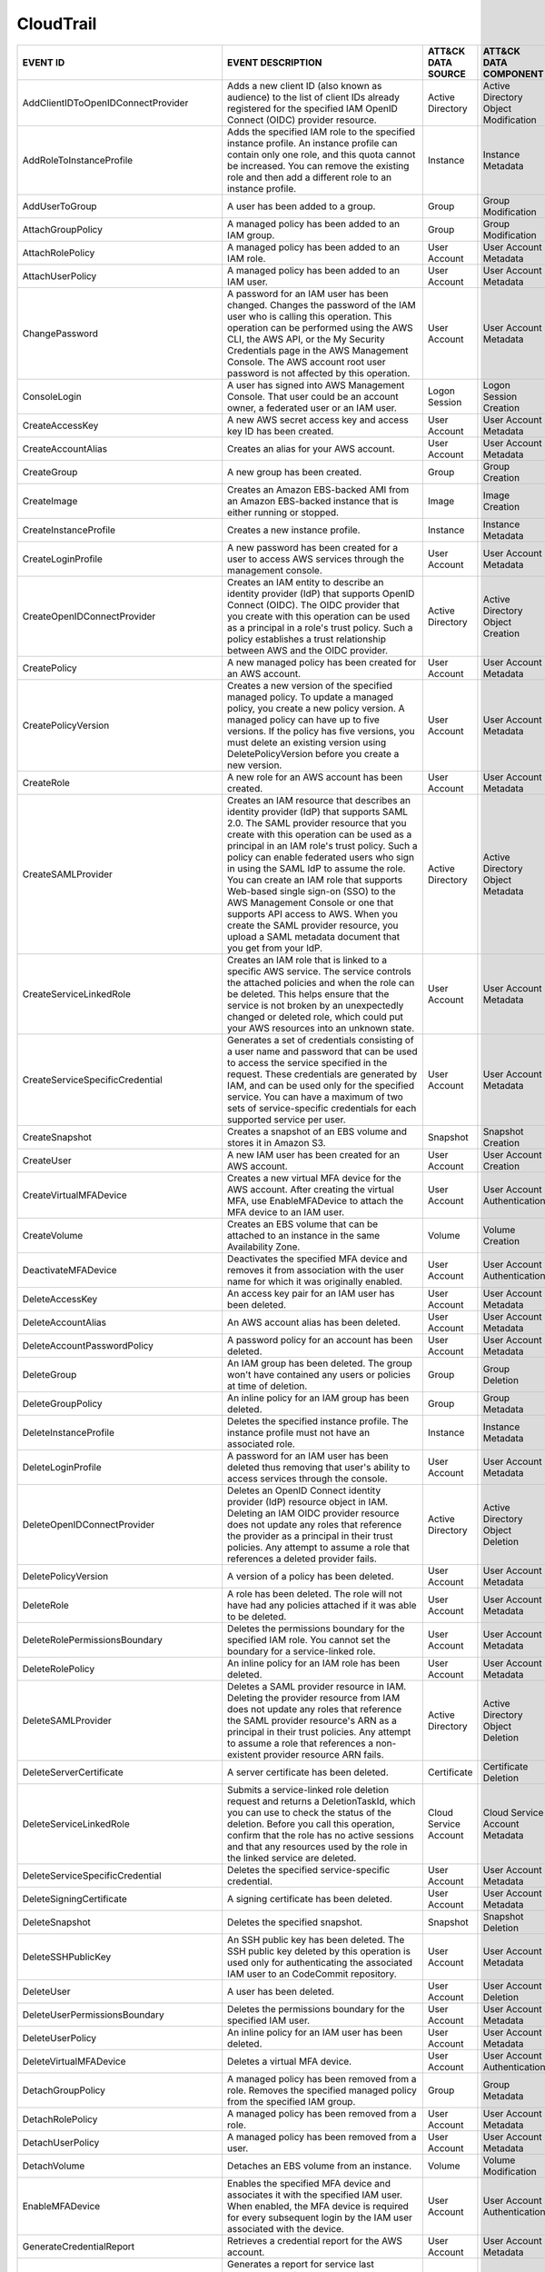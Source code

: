 CloudTrail
==========
.. MAPPINGS_TABLE Generated at: 2023-10-03T10:40:58.770502Z

.. list-table::
  :widths: 40 30 20 25
  :header-rows: 1

  * - EVENT ID
    - EVENT DESCRIPTION
    - ATT&CK DATA SOURCE
    - ATT&CK DATA COMPONENT

  * - AddClientIDToOpenIDConnectProvider  
    - Adds a new client ID (also known as audience) to the list of client IDs already registered for the specified IAM OpenID Connect (OIDC) provider resource. 
    - Active Directory  
    - Active Directory Object Modification
    
  * - AddRoleToInstanceProfile  
    - Adds the specified IAM role to the specified instance profile. An instance profile can contain only one role, and this quota cannot be increased. You can remove the existing role and then add a different role to an instance profile.  
    - Instance  
    - Instance Metadata
    
  * - AddUserToGroup  
    - A user has been added to a group. 
    - Group 
    - Group Modification
    
  * - AttachGroupPolicy 
    - A managed policy has been added to an IAM group.  
    - Group 
    - Group Modification
    
  * - AttachRolePolicy  
    - A managed policy has been added to an IAM role. 
    - User Account  
    - User Account Metadata 
    
  * - AttachUserPolicy  
    - A managed policy has been added to an IAM user. 
    - User Account 
    - User Account Metadata 
    
  * - ChangePassword  
    - A password for an IAM user has been changed. Changes the password of the IAM user who is calling this operation. This operation can be performed using the AWS CLI, the AWS API, or the My Security Credentials page in the AWS Management Console. The AWS account root user password is not affected by this operation. 
    - User Account  
    - User Account Metadata 
    
  * - ConsoleLogin  
    - A user has signed into AWS Management Console. That user could be an account owner, a federated user or an IAM user.  
    - Logon Session 
    - Logon Session Creation
    
  * - CreateAccessKey 
    - A new AWS secret access key and access key ID has been created. 
    - User Account  
    - User Account Metadata 
    
  * - CreateAccountAlias  
    - Creates an alias for your AWS account.  
    - User Account  
    - User Account Metadata 
    
  * - CreateGroup 
    - A new group has been created. 
    - Group 
    - Group Creation
    
  * - CreateImage 
    - Creates an Amazon EBS-backed AMI from an Amazon EBS-backed instance that is either running or stopped.  
    - Image 
    - Image Creation
    
  * - CreateInstanceProfile 
    - Creates a new instance profile.   
    - Instance 
    - Instance Metadata
    
  * - CreateLoginProfile  
    - A new password has been created for a user to access AWS services through the management console. 
    - User Account  
    - User Account Metadata 
    
  * - CreateOpenIDConnectProvider 
    - Creates an IAM entity to describe an identity provider (IdP) that supports OpenID Connect (OIDC). The OIDC provider that you create with this operation can be used as a principal in a role's trust policy. Such a policy establishes a trust relationship between AWS and the OIDC provider.
    - Active Directory  
    - Active Directory Object Creation
    
  * - CreatePolicy  
    - A new managed policy has been created for an AWS account. 
    - User Account  
    - User Account Metadata 
    
  * - CreatePolicyVersion 
    - Creates a new version of the specified managed policy. To update a managed policy, you create a new policy version. A managed policy can have up to five versions. If the policy has five versions, you must delete an existing version using DeletePolicyVersion before you create a new version.  
    - User Account  
    - User Account Metadata 
    
  * - CreateRole  
    - A new role for an AWS account has been created. 
    - User Account  
    - User Account Metadata 
    
  * - CreateSAMLProvider  
    - Creates an IAM resource that describes an identity provider (IdP) that supports SAML 2.0. The SAML provider resource that you create with this operation can be used as a principal in an IAM role's trust policy. Such a policy can enable federated users who sign in using the SAML IdP to assume the role. You can create an IAM role that supports Web-based single sign-on (SSO) to the AWS Management Console or one that supports API access to AWS. When you create the SAML provider resource, you upload a SAML metadata document that you get from your IdP.  
    - Active Directory  
    - Active Directory Object Metadata
    
  * - CreateServiceLinkedRole 
    - Creates an IAM role that is linked to a specific AWS service. The service controls the attached policies and when the role can be deleted. This helps ensure that the service is not broken by an unexpectedly changed or deleted role, which could put your AWS resources into an unknown state. 
    - User Account  
    - User Account Metadata
    
  * - CreateServiceSpecificCredential 
    - Generates a set of credentials consisting of a user name and password that can be used to access the service specified in the request. These credentials are generated by IAM, and can be used only for the specified service. You can have a maximum of two sets of service-specific credentials for each supported service per user.  
    - User Account  
    - User Account Metadata
    
  * - CreateSnapshot  
    - Creates a snapshot of an EBS volume and stores it in Amazon S3.  
    - Snapshot  
    - Snapshot Creation
    
  * - CreateUser  
    - A new IAM user has been created for an AWS account. 
    - User Account  
    - User Account Creation
    
  * - CreateVirtualMFADevice  
    - Creates a new virtual MFA device for the AWS account. After creating the virtual MFA, use EnableMFADevice to attach the MFA device to an IAM user.  
    - User Account  
    - User Account Authentication
    
  * - CreateVolume  
    - Creates an EBS volume that can be attached to an instance in the same Availability Zone.  
    - Volume  
    - Volume Creation
    
  * - DeactivateMFADevice 
    - Deactivates the specified MFA device and removes it from association with the user name for which it was originally enabled.  
    - User Account  
    - User Account Authentication
    
  * - DeleteAccessKey 
    - An access key pair for an IAM user has been deleted.  
    - User Account  
    - User Account Metadata
    
  * - DeleteAccountAlias  
    - An AWS account alias has been deleted.  
    - User Account  
    - User Account Metadata
    
  * - DeleteAccountPasswordPolicy 
    - A password policy for an account has been deleted.  
    - User Account  
    - User Account Metadata
    
  * - DeleteGroup 
    - An IAM group has been deleted. The group won't have contained any users or policies at time of deletion.  
    - Group 
    - Group Deletion
    
  * - DeleteGroupPolicy 
    - An inline policy for an IAM group has been deleted. 
    - Group 
    - Group Metadata
    
  * - DeleteInstanceProfile 
    - Deletes the specified instance profile. The instance profile must not have an associated role.  
    - Instance  
    - Instance Metadata
    
  * - DeleteLoginProfile  
    - A password for an IAM user has been deleted thus removing that user's ability to access services through the console. 
    - User Account  
    - User Account Metadata
    
  * - DeleteOpenIDConnectProvider 
    - Deletes an OpenID Connect identity provider (IdP) resource object in IAM. Deleting an IAM OIDC provider resource does not update any roles that reference the provider as a principal in their trust policies. Any attempt to assume a role that references a deleted provider fails.  
    - Active Directory  
    - Active Directory Object Deletion
    
  * - DeletePolicyVersion 
    - A version of a policy has been deleted. 
    - User Account  
    - User Account Metadata
    
  * - DeleteRole  
    - A role has been deleted. The role will not have had any policies attached if it was able to be deleted. 
    - User Account    
    - User Account Metadata
    
  * - DeleteRolePermissionsBoundary 
    - Deletes the permissions boundary for the specified IAM role. You cannot set the boundary for a service-linked role. 
    - User Account  
    - User Account Metadata
    
  * - DeleteRolePolicy  
    - An inline policy for an IAM role has been deleted.  
    - User Account  
    - User Account Metadata
    
  * - DeleteSAMLProvider  
    - Deletes a SAML provider resource in IAM. Deleting the provider resource from IAM does not update any roles that reference the SAML provider resource's ARN as a principal in their trust policies. Any attempt to assume a role that references a non-existent provider resource ARN fails. 
    - Active Directory  
    - Active Directory Object Deletion
    
  * - DeleteServerCertificate 
    - A server certificate has been deleted.  
    - Certificate 
    - Certificate Deletion
    
  * - DeleteServiceLinkedRole 
    - Submits a service-linked role deletion request and returns a DeletionTaskId, which you can use to check the status of the deletion. Before you call this operation, confirm that the role has no active sessions and that any resources used by the role in the linked service are deleted.   
    - Cloud Service Account 
    - Cloud Service Account Metadata
    
  * - DeleteServiceSpecificCredential 
    - Deletes the specified service-specific credential.  
    - User Account  
    - User Account Metadata
    
  * - DeleteSigningCertificate  
    - A signing certificate has been deleted. 
    - User Account  
    - User Account Metadata
    
  * - DeleteSnapshot  
    - Deletes the specified snapshot. 
    - Snapshot  
    - Snapshot Deletion
    
  * - DeleteSSHPublicKey  
    - An SSH public key has been deleted. The SSH public key deleted by this operation is used only for authenticating the associated IAM user to an CodeCommit repository.
    - User Account  
    - User Account Metadata
    
  * - DeleteUser  
    - A user has been deleted.  
    - User Account  
    - User Account Deletion
    
  * - DeleteUserPermissionsBoundary 
    - Deletes the permissions boundary for the specified IAM user.  
    - User Account  
    - User Account Metadata
    
  * - DeleteUserPolicy  
    - An inline policy for an IAM user has been deleted.  
    - User Account  
    - User Account Metadata
    
  * - DeleteVirtualMFADevice  
    - Deletes a virtual MFA device. 
    - User Account  
    - User Account Authentication
    
  * - DetachGroupPolicy 
    - A managed policy has been removed from a role. Removes the specified managed policy from the specified IAM group. 
    - Group 
    - Group Metadata
    
  * - DetachRolePolicy  
    - A managed policy has been removed from a role.  
    - User Account  
    - User Account Metadata
    
  * - DetachUserPolicy  
    - A managed policy has been removed from a user.  
    - User Account  
    - User Account Metadata
    
  * - DetachVolume  
    - Detaches an EBS volume from an instance.  
    - Volume  
    - Volume Modification
    
  * - EnableMFADevice 
    - Enables the specified MFA device and associates it with the specified IAM user. When enabled, the MFA device is required for every subsequent login by the IAM user associated with the device. 
    - User Account  
    - User Account Authentication
    
  * - GenerateCredentialReport  
    - Retrieves a credential report for the AWS account.  
    - User Account  
    - User Account Metadata
    
  * - GenerateOrganizationsAccessReport 
    - Generates a report for service last accessed data for AWS Organizations. You can generate a report for any entities (organization root, organizational unit, or account) or policies in your organization. To call this operation, you must be signed in using your Organizations management account credentials. You can use your long-term IAM user or root user credentials, or temporary credentials from assuming an IAM role. SCPs must be enabled for your organization root. You must have the required IAM and Organizations permissions. 
    - Cloud Service Account 
    - Cloud Service Account Metadata
    
  * - GenerateServiceLastAccessedDetails  
    - Generates a report that includes details about when an IAM resource (user, group, role, or policy) was last used in an attempt to access AWS services. Recent activity usually appears within four hours. 
    - Cloud Service 
    - Cloud Service Metadata
    
  * - GetAccountAuthorizationDetails  
    - Retrieves information about all IAM users, groups, roles, and policies in your AWS account, including their relationships to one another. Use this operation to obtain a snapshot of the configuration of IAM permissions (users, groups, roles, and policies) in your account. 
    - User Account  
    - User Account Metadata 
    
  * - GetAccountPasswordPolicy  
    - Retrieves the password policy for the AWS account. This tells you the complexity requirements and mandatory rotation periods for the IAM user passwords in your account.  
    - User Account  
    - User Account Metadata 
    
  * - GetAccountSummary 
    - Retrieves information about IAM entity usage and IAM quotas in the AWS account. 
    - User Account  
    - User Account Access
    
  * - GetContextKeysForCustomPolicy 
    - Gets a list of all of the context keys referenced in the input policies. The policies are supplied as a list of one or more strings. To get the context keys from policies associated with an IAM user, group, or role, use GetContextKeysForPrincipalPolicy. 
    - User Account  
    - User Account Metadata 
    
  * - GetContextKeysForPrincipalPolicy  
    - Gets a list of all of the context keys referenced in all the IAM policies that are attached to the specified IAM entity. The entity can be an IAM user, group, or role. If you specify a user, then the request also includes all of the policies attached to groups that the user is a member of.  
    - Group
    - Group Metadata
    
  * - GetContextKeysForPrincipalPolicy  
    - Gets a list of all of the context keys referenced in all the IAM policies that are attached to the specified IAM entity. The entity can be an IAM user, group, or role. If you specify a user, then the request also includes all of the policies attached to groups that the user is a member of.  
    - User Account  
    - User Account Metadata 
    
  * - GetCredentialReport 
    - Retrieves a credential report for the AWS account.  
    - User Account  
    - User Account Metadata
    
  * - GetGroup  
    - Returns a list of IAM users that are in the specified IAM group. 
    - Group 
    - Group Access
    
  * - GetGroupPolicy 
    - Retrieves the specified inline policy document that is embedded in the specified IAM group. 
    - Group 
    - Group Metadata
    
  * - GetInstanceProfile  
    - Retrieves information about the specified instance profile, including the instance profile's path, GUID, ARN, and role. 
    - Instance  
    - Instance Metadata
    
  * - GetLoginprofile 
    - Retrieves the user name and password-creation date for the specified IAM user.  
    - User Account  
    - User Account Metadata 
    
  * - GetMFADevice  
    - Retrieves information about an MFA device for a specified user. 
    - User Account  
    - User Account Authentication
    
  * - GetOpenIDConnectProvider  
    - Returns information about the specified OpenID Connect (OIDC) provider resource object in IAM.  
    - Active Directory  
    - Active Directory Object Access
    
  * - GetOrganizationsAccessReport  
    - Retrieves the service last accessed data report for AWS Organizations that was previously generated using the GenerateOrganizationsAccessReport operation. This operation retrieves the status of your report job and the report contents. To call this operation, you must be signed in to the management account in your organization. SCPs must be enabled for your organization root. You must have permissions to perform this operation. For each service that principals in an account (root user, IAM users, or IAM roles) could access using SCPs, the operation returns details about the most recent access attempt.
    - Cloud Service Account 
    - Cloud Service Account Access
    
  * - GetPolicy 
    - Retrieves information about the specified managed policy, including the policy's default version and the total number of IAM users, groups, and roles to which the policy is attached.
    - User Account  
    - User Account Metadata 
    
  * - GetPolicyVersion  
    - Retrieves information about the specified version of the specified managed policy, including the policy document. 
    - User Account  
    - User Account Metadata 
    
  * - GetRole
    - Retrieves information about the specified role, including the role's path, GUID, ARN, and the role's trust policy that grants permission to assume the role.
    - User Account  
    - User Account Metadata 
    
  * - GetRolePolicy 
    - Retrieves the specified inline policy document that is embedded with the specified IAM role.  
    - User Account  
    - User Account Metadata 
    
  * - GetServerCertificate  
    - Retrieves information about the specified server certificate stored in IAM. 
    - Certificate 
    - Certificate Access
    
  * - GetServiceLastAccessedDetails 
    - Retrieves a service last accessed report that was created using the GenerateServiceLastAccessedDetails operation. The report includes a list of AWS services that the resource (user, group, role, or managed policy) can access.
    - Cloud Service Account 
    - Cloud Service Account Metadata
    
  * - GetServiceLastAccessedDetailsWithEntities 
    - After you generate a group or policy report using the GenerateServiceLastAccessedDetails operation, you can use the JobId parameter in GetServiceLastAccessedDetailsWithEntities. This operation retrieves the status of your report job and a list of entities that could have used group or policy permissions to access the specified service. Group – For a group report, this operation returns a list of users in the group that could have used the group’s policies in an attempt to access the service. Policy – For a policy report, this operation returns a list of entities (users or roles) that could have used the policy in an attempt to access the service. You can also use this operation for user or role reports to retrieve details about those entities.
    - Cloud Service Account 
    - Cloud Service Account Metadata
    
  * - GetServiceLinkedRoleDeletionStatus  
    - Retrieves the status of your service-linked role deletion.  
    - Cloud Service Account 
    - Cloud Service Account Access
    
  * - GetSSHPublicKey 
    - Retrieves the specified SSH public key, including metadata about the key. The SSH public key retrieved by this operation is used only for authenticating the associated IAM user to an CodeCommit repository.
    - User Account  
    - User Account Access
    
  * - GetUser 
    - Retrieves information about the specified IAM user, including the user's creation date, path, unique ID, and ARN. 
    - User Account  
    - User Account Access
    
  * - GetUserPolicy 
    - Retrieves the specified inline policy document that is embedded in the specified IAM user.  
    - User Account  
    - User Account Metadata 
    
  * - ListAccessKeys  
    - Returns information about the access key IDs associated with the specified IAM user. If there is none, the operation returns an empty list. 
    - User Account  
    - User Account Enumeration
    
  * - ListAccountAliases  
    - Lists the account alias associated with the AWS account (Note: you can have only one).  
    - User Account  
    - User Account Enumeration
  
  * - ListAttachedGroupPolicies 
    - Lists all managed policies that are attached to the specified IAM group.  
    - Group 
    - Group Enumeration
    
  * - ListAttachedRolePolicies  
    - Lists all managed policies that are attached to the specified IAM role. 
    - User Account  
    - User Account Metadata 
    
  * - ListAttachedUserPolicies  
    - Lists all managed policies that are attached to the specified IAM user. 
    - User Account  
    - User Account Enumeration
    
  * - ListEntitiesForPolicy 
    - Lists all IAM users, groups, and roles that the specified managed policy is attached to.  
    - User Account  
    - User Account Metadata 
    
  * - ListEntitiesForPolicy 
    - Lists all IAM users, groups, and roles that the specified managed policy is attached to.  
    - Group 
    - Group Metadata
    
  * - ListGroupPolicies 
    - Lists the names of the inline policies that are embedded in the specified IAM group.  
    - Group 
    - Group Enumeration
    
  * - ListGroups  
    - Lists the IAM groups that have the specified path prefix. 
    - Group 
    - Group Enumeration
    
  * - ListGroupsForUser 
    - Lists the IAM groups that the specified IAM user belongs to.  
    - Group 
    - Group Enumeration
    
  * - ListInstanceProfiles  
    - Lists the instance profiles that have the specified path prefix. If there are none, the operation returns an empty list.  
    - Instance  
    - Instance Metadata
    
  * - ListInstanceProfilesForRole 
    - Lists the instance profiles that have the specified associated IAM role. If there are none, the operation returns an empty list.  
    - Instance  
    - Instance Metadata
    
  * - ListInstanceProfileTags 
    - Lists the tags that are attached to the specified IAM instance profile. The returned list of tags is sorted by tag key.   
    - Instance  
    - Instance Metadata
    
  * - ListMFADevices  
    - Lists the MFA devices for an IAM user. If the request includes a IAM user name, then this operation lists all the MFA devices associated with the specified user. If you do not specify a user name, IAM determines the user name implicitly based on the AWS access key ID signing the request for this operation.  
    - User Account  
    - User Account Authentication
    
  * - ListMFADeviceTags 
    - Lists the tags that are attached to the specified IAM virtual multi-factor authentication (MFA) device. The returned list of tags is sorted by tag key.   
    - User Account  
    - User Account Authentication
    
  * - ListOpenIDConnectProviders  
    - Lists information about the IAM OpenID Connect (OIDC) provider resource objects defined in the AWS account. 
    - Active Directory  
    - Active Directory Object Enumeration
    
  * - ListOpenIDConnectProviderTags 
    - Lists the tags that are attached to the specified OpenID Connect (OIDC)-compatible identity provider. The returned list of tags is sorted by tag key.   
    - Active Directory  
    - Active Directory Object Enumeration
    
  * - ListPolicies  
    - Lists all the managed policies that are available in your AWS account, including your own customer-defined managed policies and all AWS managed policies. 
    - User Account  
    - User Account Enumeration
    
  * - ListPoliciesGrantingServiceAccess 
    - Retrieves a list of policies that the IAM identity (user, group, or role) can use to access each specified service. The list of policies returned by the operation depends on the ARN of the identity that you provide. 
    - User Account  
    - User Account Metadata 
    
  * - ListPoliciesGrantingServiceAccess 
    - Retrieves a list of policies that the IAM identity (user, group, or role) can use to access each specified service. The list of policies returned by the operation depends on the ARN of the identity that you provide. 
    - Group 
    - Group Metadata
    
  * - ListPolicyTags  
    - Lists the tags that are attached to the specified IAM customer managed policy. The returned list of tags is sorted by tag key.  
    - User Account  
    - User Account Metadata 
    
  * - ListPolicyVersions  
    - Lists information about the versions of the specified managed policy, including the version that is currently set as the policy's default version.  
    - User Account  
    - User Account Metadata 
    
  * - ListRolePolicies  
    - Lists the names of the inline policies that are embedded in the specified IAM role. 
    - User Account  
    - User Account Metadata
    
  * - ListRoles 
    - Lists the IAM roles that have the specified path prefix. If there are none, the operation returns an empty list.  
    - User Account  
    - User Account Metadata
    
  * - ListRoleTags  
    - Lists the tags that are attached to the specified role. The returned list of tags is sorted by tag key.   
    - User Account  
    - User Account Metadata
    
  * - ListSAMLProviders 
    - Lists the SAML provider resource objects defined in IAM in the account.   
    - Active Directory  
    - Active Directory Object Enumeration
    
  * - ListSAMLProviderTags  
    - Lists the tags that are attached to the specified Security Assertion Markup Language (SAML) identity provider. The returned list of tags is sorted by tag key.  
    - Active Directory  
    - Active Directory Object Enumeration
    
  * - ListServerCertificates  
    - Lists the server certificates stored in IAM that have the specified path prefix. If none exist, the operation returns an empty list.  
    - Certificate 
    - Certificate Enumeration
    
  * - ListServiceSpecificCredentials  
    - Returns information about the service-specific credentials associated with the specified IAM user. If none exists, the operation returns an empty list. The service-specific credentials returned by this operation are used only for authenticating the IAM user to a specific service.  
    - User Account  
    - User Account Enumeration
    
  * - ListSigningCertificates 
    - Returns information about the signing certificates associated with the specified IAM user. If none exists, the operation returns an empty list. 
    - User Account  
    - User Account Enumeration
    
  * - ListSSHPublicKeys 
    - Returns information about the SSH public keys associated with the specified IAM user. If none exists, the operation returns an empty list.  
    - User Account  
    - User Account Enumeration
    
  * - ListUserPolicies  
    - Lists the names of the inline policies embedded in the specified IAM user.  
    - User Account  
    - User Account Enumeration
    
  * - ListUsers 
    - Lists the IAM users that have the specified path prefix. If no path prefix is specified, the operation returns all users in the AWS account.  
    - User Account  
    - User Account Enumeration
    
  * - ListUserTags  
    - Lists the tags that are attached to the specified IAM user. The returned list of tags is sorted by tag key. 
    - User Account  
    - User Account Enumeration
    
  * - ListVirtualMFADevices 
    - Lists the virtual MFA devices defined in the AWS account by assignment status. If you do not specify an assignment status, the operation returns a list of all virtual MFA devices. 
    - User Account  
    - User Account Authentication
    
  * - ModifyImageAttribute  
    - Modifies the specified attribute of the specified AMI. You can specify only one attribute at a time. 
    - Image 
    - Image Modification
    
  * - ModifySnapshotAttribute 
    - Adds or removes permission settings for the specified snapshot. You may add or remove specified AWS account IDs from a snapshot's list of create volume permissions, but you cannot do both in a single operation.  
    - Snapshot  
    - Snapshot Modification
    
  * - ModifyVolume  
    - You can modify several parameters of an existing EBS volume, including volume size, volume type, and IOPS capacity. 
    - Volume  
    - Volume Modification
    
  * - PutGroupPolicy  
    - A policy for an IAM group has been added or updated.  
    - Group 
    - Group Metadata
    
  * - PutGroupPolicy  
    - Adds or updates an inline policy document that is embedded in the specified IAM group.  
    - Group 
    - Group Metadata
    
  * - PutRolePermissionsBoundary  
    - Adds or updates the policy that is specified as the IAM role's permissions boundary. You can use an AWS managed policy or a customer managed policy to set the boundary for a role. Use the boundary to control the maximum permissions that the role can have. Setting a permissions boundary is an advanced feature that can affect the permissions for the role. 
    - User Account  
    - User Account Metadata
    
  * - PutRolePolicy 
    - A policy for an IAM role has been added or updated. 
    - User Account  
    - User Account Metadata
    
  * - PutRolePolicy 
    - Adds or updates an inline policy document that is embedded in the specified IAM role. 
    - User Account  
    - User Account Metadata
    
  * - PutUserPermissionsBoundary  
    - Adds or updates the policy that is specified as the IAM user's permissions boundary. You can use an AWS managed policy or a customer managed policy to set the boundary for a user. Use the boundary to control the maximum permissions that the user can have. Setting a permissions boundary is an advanced feature that can affect the permissions for the user. 
    - User Account  
    - User Account Metadata
    
  * - PutUserPolicy 
    - A policy for an IAM user has been added or updated. 
    - User Account  
    - User Account Metadata
    
  * - PutUserPolicy 
    - Adds or updates an inline policy document that is embedded in the specified IAM role. 
    - User Account  
    - User Account Metadata
    
  * - RemoveClientIDFromOpenIDConnectProvider 
    - Removes the specified client ID (also known as audience) from the list of client IDs registered for the specified IAM OpenID Connect (OIDC) provider resource object. 
    - Active Directory  
    - Active Directory Object Modification
    
  * - RemoveRoleFromInstanceProfile 
    - An IAM role has been removed from an EC2 instance profile.  
    - Instance  
    - Instance Metadata
    
  * - RemoveUserFromGroup 
    - A user has been removed from an IAM group
    - Group 
    - Group Modification
    
  * - ResetServiceSpecificCredential  
    - Resets the password for a service-specific credential. The new password is AWS generated and cryptographically strong. It cannot be configured by the user. Resetting the password immediately invalidates the previous password associated with this user. 
    - Cloud Service Account 
    - Cloud Service Account Metadata
    
  * - ResyncMFADevice 
    - Synchronizes the specified MFA device with its IAM resource object on the AWS servers.  
    - User Account  
    - User Account Authentication
    
  * - RunInstances  
    - An Instance has been launched. From the associated metadata you’ll be able to determine who the owner is, what regions the resources are in, the InstanceType and more. 
    - Instance  
    - Instance Start
    
  * - SetDefaultPolicyVersion 
    - A version of a policy has been set as a default. This can apply to users, groups and roles. To find specifics, use the ListEntitiesForPolicy API. 
    - User Account  
    - User Account Metadata
    
  * - SetSecurityTokenPreferences 
    - Sets the specified version of the global endpoint token as the token version used for the AWS account.  
    - User Account  
    - User Account Modification
    
  * - SimulateCustomPolicy  
    - Simulate how a set of IAM policies and optionally a resource-based policy works with a list of API operations and AWS resources to determine the policies' effective permissions. The policies are provided as strings. 
    - User Account  
    - User Account Metadata
    
  * - SimulatePrincipalPolicy 
    - Simulate how a set of IAM policies attached to an IAM entity works with a list of API operations and AWS resources to determine the policies' effective permissions. The entity can be an IAM user, group, or role. If you specify a user, then the simulation also includes all of the policies that are attached to groups that the user belongs to. You can simulate resources that don't exist in your account. 
    - User Account  
    - User Account Metadata
    
  * - StartInstances  
    - An instance has been started. Similar metadata to RunInstances will give you an insight into more detail. 
    - Instance  
    - Instance Start
    
  * - StopInstances 
    - Stops an Amazon EBS-backed instance. Similar to StartInstances and RunInstances.
    - Instance  
    - Instance Stop
    
  * - StopLogging 
    - CloudTrail has stopped recording CloudTrail Events. This is a significant red flag and should almost always be avoided. 
    - Cloud Service 
    - Cloud Service Disable
    
  * - TagInstanceProfile  
    - Adds one or more tags to an IAM instance profile. If a tag with the same key name already exists, then that tag is overwritten with the new value.  
    - Instance  
    - Instance Metadata
    
  * - TagMFADevice  
    - Adds one or more tags to an IAM virtual multi-factor authentication (MFA) device. If a tag with the same key name already exists, then that tag is overwritten with the new value.  
    - User Account  
    - User Account Authentication
    
  * - TagOpenIDConnectProvider  
    - Adds one or more tags to an OpenID Connect (OIDC)-compatible identity provider.   
    - Active Directory  
    - Active Directory Object Modification
    
  * - TagPolicy 
    - Adds one or more tags to an IAM customer managed policy. If a tag with the same key name already exists, then that tag is overwritten with the new value. 
    - User Account  
    - User Account Metadata
    
  * - TagRole 
    - Adds one or more tags to an IAM role. The role can be a regular role or a service-linked role. If a tag with the same key name already exists, then that tag is overwritten with the new value. 
    - User Account  
    - User Account Metadata
    
  * - TagSAMLProvider 
    - Adds one or more tags to a Security Assertion Markup Language (SAML) identity provider.   
    - Active Directory  
    - Active Directory Object Modification
    
  * - TagServerCertificate  
    - Adds one or more tags to an IAM server certificate. If a tag with the same key name already exists, then that tag is overwritten with the new value.  
    - Certificate 
    - Certificate Modification
    
  * - TagUser 
    - Adds one or more tags to an IAM user. If a tag with the same key name already exists, then that tag is overwritten with the new value.  
    - User Account  
    - User Account Modification
    
  * - UntagInstanceProfile  
    - Removes the specified tags from the IAM instance profile. 
    - Instance  
    - Instance Metadata
    
  * - UntagMFADevice  
    - Removes the specified tags from the IAM virtual multi-factor authentication (MFA) device.   
    - User Account  
    - User Account Authentication
    
  * - UntagOpenIDConnectProvider  
    - Removes the specified tags from the specified OpenID Connect (OIDC)-compatible identity provider in IAM.  
    - Active Directory  
    - Active Directory Object Modification
    
  * - Untag Policy  
    - Removes the specified tags from the customer managed policy.  
    - User Account  
    - User Account Metadata
    
  * - UntagRole 
    - Removes the specified tags from the role.   
    - User Account  
    - User Account Metadata
    
  * - UntagSAMLProvider 
    - Removes the specified tags from the specified Security Assertion Markup Language (SAML) identity provider in IAM. 
    - Active Directory  
    - Active Directory Object Modification
    
  * - UntagServerCertificate  
    - Removes the specified tags from the IAM server certificate. 
    - Certificate 
    - Certificate Modification
    
  * - UntagUser 
    - Removes the specified tags from the user. 
    - User Account  
    - User Account Modification
    
  * - UpdateAccessKey 
    - Changes the status of the specified access key from Active to Inactive, or vice versa. This operation can be used to disable a user's key as part of a key rotation workflow. 
    - User Account  
    - User Account Modification
    
  * - UpdateAccountPasswordPolicy 
    - Updates the password policy settings for the AWS account. 
    - User Account  
    - User Account Metadata
    
  * - UpdateAssumeRolePolicy  
    - Updates the policy that grants an IAM entity permission to assume a role. 
    - User Account  
    - User Account Metadata
    
  * - UpdateGroup 
    - Updates the name and/or the path of the specified IAM group.  
    - Group 
    - Group Modification
    
  * - UpdateLoginProfile  
    - Changes the password for the specified IAM user.  
    - User Account  
    - User Account Metadata 
    
  * - UpdateOpenIDConnectProviderThumbprint 
    - Replaces the existing list of server certificate thumbprints associated with an OpenID Connect (OIDC) provider resource object with a new list of thumbprints.  
    - Active Directory  
    - Active Directory Object Modification
    
  * - UpdateRole  
    - Updates the description or maximum session duration setting of a role.  
    - User Account  
    - User Account Metadata
    
  * - UpdateSAMLProvider  
    - Updates the metadata document for an existing SAML provider resource object.  
    - Active Directory  
    - Active Directory Object Modification
    
  * - UpdateServerCertificate 
    - Updates the name and/or the path of the specified server certificate stored in IAM. 
    - Certificate 
    - Certificate Modification
    
  * - UpdateServiceSpecificCredential 
    - Sets the status of a service-specific credential to Active or Inactive. Service-specific credentials that are inactive cannot be used for authentication to the service. This operation can be used to disable a user's service-specific credential as part of a credential rotation work flow. 
    - User Account  
    - User Account Modification
    
  * - UpdateSigningCertificate  
    - Changes the status of the specified user signing certificate from active to disabled, or vice versa. This operation can be used to disable an IAM user's signing certificate as part of a certificate rotation work flow. 
    - User Account  
    - User Account Modification
    
  * - UpdateSSHPublicKey  
    - Sets the status of an IAM user's SSH public key to active or inactive. SSH public keys that are inactive cannot be used for authentication. This operation can be used to disable a user's SSH public key as part of a key rotation work flow.  
    - User Account  
    - User Account Modification
    
  * - UpdateUser  
    - Updates the name and/or the path of the specified IAM user. 
    - User Account  
    - User Account Modification
    
  * - UploadServerCertificate 
    - Uploads a server certificate entity for the AWS account. The server certificate entity includes a public key certificate, a private key, and an optional certificate chain, which should all be PEM-encoded.  
    - User Account  
    - User Account Modification
    
  * - UploadSigningCertificate  
    - Uploads an X.509 signing certificate and associates it with the specified IAM user. 
    - User Account  
    - User Account Modification
    
  * - UploadSSHPublicKey  
    - Uploads an SSH public key and associates it with the specified IAM user.  
    - User Account  
    - User Account Modification

.. /MAPPINGS_TABLE